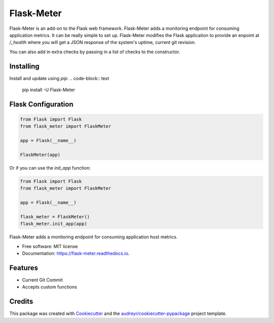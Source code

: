 ===============================
Flask-Meter
===============================

Flask-Meter is an add-on to the Flask web framework. Flask-Meter adds a
monitoring endpoint for consuming application metrics. It can be really simple
to set up. Flask-Meter modifies the Flask application to provide an enpoint
at `/_health` where you will get a JSON response of the system's uptime,
current git revision.

You can also add in extra checks by passing in a list of checks to the
constructor.

Installing
----------

Install and update using `pip`:
.. code-block:: text

    pip install -U Flask-Meter

Flask Configuration
-------------------

.. code-block:: python

  from Flask import Flask
  from flask_meter import FlaskMeter

  app = Flask(__name__)

  FlaskMeter(app)

Or if you can use the `init_app` function:

.. code-block:: python

    from Flask import Flask
    from flask_meter import FlaskMeter

    app = Flask(__name__)

    flask_meter = FlaskMeter()
    flask_meter.init_app(app)

.. image:: https://travis-ci.org/Kartstig/flask-meter.svg?branch=master
        :target: https://travis-ci.org/Kartstig/flask-meter

.. image:: https://img.shields.io/travis/KartStig/flask_meter.svg
        :target: https://travis-ci.org/Kartstig/flask-meter

.. image:: https://readthedocs.org/projects/flask-meter/badge/?version=latest
        :target: https://flask-meter.readthedocs.io
        :alt: Documentation Status

.. image:: https://pyup.io/repos/github/KartStig/flask_meter/shield.svg
     :target: https://pyup.io/repos/github/KartStig/flask_meter/
     :alt: Updates


Flask-Meter adds a monitoring endpoint for consuming application host metrics.


* Free software: MIT license
* Documentation: https://flask-meter.readthedocs.io.


Features
--------

* Current Git Commit
* Accepts custom functions

Credits
---------

This package was created with Cookiecutter_ and the `audreyr/cookiecutter-pypackage`_ project template.

.. _Cookiecutter: https://github.com/audreyr/cookiecutter
.. _`audreyr/cookiecutter-pypackage`: https://github.com/audreyr/cookiecutter-pypackage


